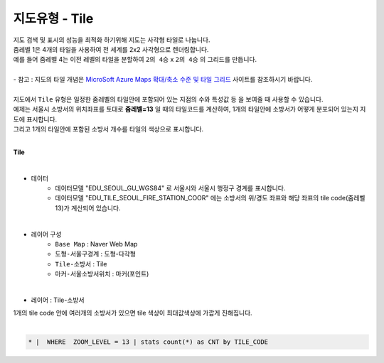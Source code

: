 ========================================================
지도유형 - Tile
========================================================

| 지도 검색 및 표시의 성능을 최적화 하기위해 지도는 사각형 타일로 나눕니다.
| 줌레벨 1은 4개의 타일을 사용하여 전 세계를 2x2 사각형으로 렌더링합니다.
| 예를 들어 줌레벨 4는 이전 레벨의 타일을 분할하여 ``2의 4승`` x ``2의 4승``  의 그리드를 만듭니다.
|
| - 참고  : 지도의 타일 개념은 `MicroSoft Azure Maps 확대/축소 수준 및 타일 그리드 <https://docs.microsoft.com/ko-kr/azure/azure-maps/zoom-levels-and-tile-grid?tabs=csharp>`__  사이트를 참조하시기 바랍니다.
|
| 지도에서 ``Tile`` 유형은 일정한 줌레벨의 타일안에 포함되어 있는 지점의 수와 특성값 등 을 보여줄 때 사용할 수 있습니다.
| 예제는 서울시 소방서의 위치좌표를 토대로 **줌레벨=13** 일 때의 타일코드를 계산하여, 1개의 타일안에 소방서가 어떻게 분포되어 있는지 지도에 표시합니다.
| 그리고 1개의 타일안에 포함된 소방서 개수를 타일의 색상으로 표시합니다.
|
**Tile**

.. image:: ./images/tt_map12.png
    :alt: map 12

|
- 데이터
    - 데이터모델 "EDU_SEOUL_GU_WGS84" 로 서울시와 서울시 행정구 경계를 표시합니다.
    - 데이터모델 "EDU_TILE_SEOUL_FIRE_STATION_COOR" 에는 소방서의 위/경도 좌표와 해당 좌표의 tile code(줌레벨 13)가 계산되어 있습니다.



|  
- 레이어 구성
    - ``Base Map``   : Naver Web Map
    - ``도형-서울구경계``  : 도형-다각형
    - ``Tile-소방서``  : Tile
    - ``마커-서울소방서위치``  : 마커(포인트)

| 
-  레이어 : Tile-소방서


.. image:: ./images/tt_map13.png
    :alt: map 13

| 1개의 tile code 안에 여러개의 소방서가 있으면 tile 색상이 최대값색상에 가깝게 진해집니다.
|

.. code::

    * |  WHERE  ZOOM_LEVEL = 13 | stats count(*) as CNT by TILE_CODE
